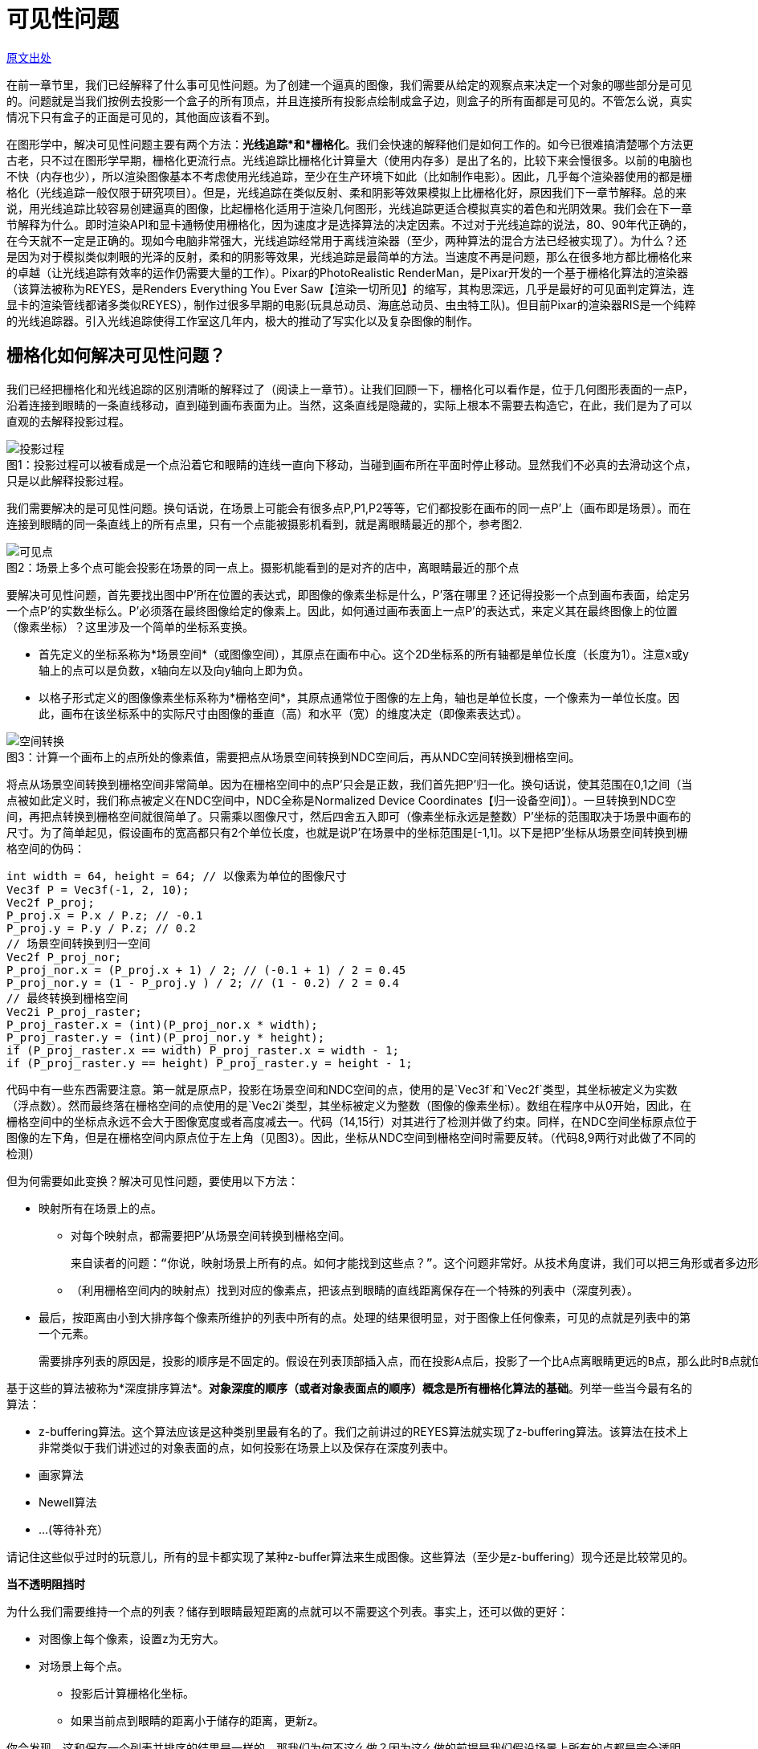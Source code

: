 = 可见性问题
:hp-tags: graphic
:hp-alt-title: The Visibility Problem

http://www.scratchapixel.com/lessons/3d-basic-rendering/rendering-3d-scene-overview/visibility-problem[原文出处]

在前一章节里，我们已经解释了什么事可见性问题。为了创建一个逼真的图像，我们需要从给定的观察点来决定一个对象的哪些部分是可见的。问题就是当我们按例去投影一个盒子的所有顶点，并且连接所有投影点绘制成盒子边，则盒子的所有面都是可见的。不管怎么说，真实情况下只有盒子的正面是可见的，其他面应该看不到。

在图形学中，解决可见性问题主要有两个方法：*光线追踪*和*栅格化*。我们会快速的解释他们是如何工作的。如今已很难搞清楚哪个方法更古老，只不过在图形学早期，栅格化更流行点。光线追踪比栅格化计算量大（使用内存多）是出了名的，比较下来会慢很多。以前的电脑也不快（内存也少），所以渲染图像基本不考虑使用光线追踪，至少在生产环境下如此（比如制作电影）。因此，几乎每个渲染器使用的都是栅格化（光线追踪一般仅限于研究项目）。但是，光线追踪在类似反射、柔和阴影等效果模拟上比栅格化好，原因我们下一章节解释。总的来说，用光线追踪比较容易创建逼真的图像，比起栅格化适用于渲染几何图形，光线追踪更适合模拟真实的着色和光阴效果。我们会在下一章节解释为什么。即时渲染API和显卡通畅使用栅格化，因为速度才是选择算法的决定因素。不过对于光线追踪的说法，80、90年代正确的，在今天就不一定是正确的。现如今电脑非常强大，光线追踪经常用于离线渲染器（至少，两种算法的混合方法已经被实现了）。为什么？还是因为对于模拟类似刺眼的光泽的反射，柔和的阴影等效果，光线追踪是最简单的方法。当速度不再是问题，那么在很多地方都比栅格化来的卓越（让光线追踪有效率的运作仍需要大量的工作）。Pixar的PhotoRealistic RenderMan，是Pixar开发的一个基于栅格化算法的渲染器（该算法被称为REYES，是Renders Everything You Ever Saw【渲染一切所见】的缩写，其构思深远，几乎是最好的可见面判定算法，连显卡的渲染管线都诸多类似REYES），制作过很多早期的电影(玩具总动员、海底总动员、虫虫特工队)。但目前Pixar的渲染器RIS是一个纯粹的光线追踪器。引入光线追踪使得工作室这几年内，极大的推动了写实化以及复杂图像的制作。

== 栅格化如何解决可见性问题？

我们已经把栅格化和光线追踪的区别清晰的解释过了（阅读上一章节）。让我们回顾一下，栅格化可以看作是，位于几何图形表面的一点P，沿着连接到眼睛的一条直线移动，直到碰到画布表面为止。当然，这条直线是隐藏的，实际上根本不需要去构造它，在此，我们是为了可以直观的去解释投影过程。

image::http://www.scratchapixel.com/images/upload/rendering-3d-scene-overview/projection3.png[caption="图1：", title="投影过程可以被看成是一个点沿着它和眼睛的连线一直向下移动，当碰到画布所在平面时停止移动。显然我们不必真的去滑动这个点，只是以此解释投影过程。", alt="投影过程"]

我们需要解决的是可见性问题。换句话说，在场景上可能会有很多点P,P1,P2等等，它们都投影在画布的同一点P'上（画布即是场景）。而在连接到眼睛的同一条直线上的所有点里，只有一个点能被摄影机看到，就是离眼睛最近的那个，参考图2.

image::http://www.scratchapixel.com/images/upload/rendering-3d-scene-overview/projection2.png[caption="图2：", title="场景上多个点可能会投影在场景的同一点上。摄影机能看到的是对齐的店中，离眼睛最近的那个点", alt="可见点"]

要解决可见性问题，首先要找出图中P'所在位置的表达式，即图像的像素坐标是什么，P'落在哪里？还记得投影一个点到画布表面，给定另一个点P'的实数坐标么。P'必须落在最终图像给定的像素上。因此，如何通过画布表面上一点P'的表达式，来定义其在最终图像上的位置（像素坐标）？这里涉及一个简单的坐标系变换。

* 首先定义的坐标系称为*场景空间*（或图像空间），其原点在画布中心。这个2D坐标系的所有轴都是单位长度（长度为1）。注意x或y轴上的点可以是负数，x轴向左以及向y轴向上即为负。

* 以格子形式定义的图像像素坐标系称为*栅格空间*，其原点通常位于图像的左上角，轴也是单位长度，一个像素为一单位长度。因此，画布在该坐标系中的实际尺寸由图像的垂直（高）和水平（宽）的维度决定（即像素表达式）。

image::http://www.scratchapixel.com/images/upload/rendering-3d-scene-overview/screentoraster.png[caption="图3：", title="计算一个画布上的点所处的像素值，需要把点从场景空间转换到NDC空间后，再从NDC空间转换到栅格空间。", alt="空间转换"]

将点从场景空间转换到栅格空间非常简单。因为在栅格空间中的点P'只会是正数，我们首先把P'归一化。换句话说，使其范围在0,1之间（当点被如此定义时，我们称点被定义在NDC空间中，NDC全称是Normalized Device Coordinates【归一设备空间】）。一旦转换到NDC空间，再把点转换到栅格空间就很简单了。只需乘以图像尺寸，然后四舍五入即可（像素坐标永远是整数）P'坐标的范围取决于场景中画布的尺寸。为了简单起见，假设画布的宽高都只有2个单位长度，也就是说P'在场景中的坐标范围是[-1,1]。以下是把P'坐标从场景空间转换到栅格空间的伪码：

[source,linenums]
int width = 64, height = 64; // 以像素为单位的图像尺寸
Vec3f P = Vec3f(-1, 2, 10); 
Vec2f P_proj; 
P_proj.x = P.x / P.z; // -0.1 
P_proj.y = P.y / P.z; // 0.2 
// 场景空间转换到归一空间
Vec2f P_proj_nor; 
P_proj_nor.x = (P_proj.x + 1) / 2; // (-0.1 + 1) / 2 = 0.45 
P_proj_nor.y = (1 - P_proj.y ) / 2; // (1 - 0.2) / 2 = 0.4 
// 最终转换到栅格空间
Vec2i P_proj_raster; 
P_proj_raster.x = (int)(P_proj_nor.x * width); 
P_proj_raster.y = (int)(P_proj_nor.y * height); 
if (P_proj_raster.x == width) P_proj_raster.x = width - 1; 
if (P_proj_raster.y == height) P_proj_raster.y = height - 1; 

代码中有一些东西需要注意。第一就是原点P，投影在场景空间和NDC空间的点，使用的是`Vec3f`和`Vec2f`类型，其坐标被定义为实数（浮点数）。然而最终落在栅格空间的点使用的是`Vec2i`类型，其坐标被定义为整数（图像的像素坐标）。数组在程序中从0开始，因此，在栅格空间中的坐标点永远不会大于图像宽度或者高度减去一。代码（14,15行）对其进行了检测并做了约束。同样，在NDC空间坐标原点位于图像的左下角，但是在栅格空间内原点位于左上角（见图3）。因此，坐标从NDC空间到栅格空间时需要反转。（代码8,9两行对此做了不同的检测）

但为何需要如此变换？解决可见性问题，要使用以下方法：

* 映射所有在场景上的点。
** 对每个映射点，都需要把P'从场景空间转换到栅格空间。

  来自读者的问题：“你说，映射场景上所有的点。如何才能找到这些点？”。这个问题非常好。从技术角度讲，我们可以把三角形或者多边形对象划分成很小的集合元素，使其投影到场景上时比不超过一个像素的大小。

** （利用栅格空间内的映射点）找到对应的像素点，把该点到眼睛的直线距离保存在一个特殊的列表中（深度列表）。
* 最后，按距离由小到大排序每个像素所维护的列表中所有的点。处理的结果很明显，对于图像上任何像素，可见的点就是列表中的第一个元素。

  需要排序列表的原因是，投影的顺序是不固定的。假设在列表顶部插入点，而在投影A点后，投影了一个比A点离眼睛更远的B点，那么此时B点就位于列表顶部了。所以排序是必须的。
  
基于这些的算法被称为*深度排序算法*。*对象深度的顺序（或者对象表面点的顺序）概念是所有栅格化算法的基础*。列举一些当今最有名的算法：

* z-buffering算法。这个算法应该是这种类别里最有名的了。我们之前讲过的REYES算法就实现了z-buffering算法。该算法在技术上非常类似于我们讲述过的对象表面的点，如何投影在场景上以及保存在深度列表中。
* 画家算法
* Newell算法
* ...(等待补充）

请记住这些似乎过时的玩意儿，所有的显卡都实现了某种z-buffer算法来生成图像。这些算法（至少是z-buffering）现今还是比较常见的。


****
*当不透明阻挡时*

为什么我们需要维持一个点的列表？储存到眼睛最短距离的点就可以不需要这个列表。事实上，还可以做的更好：

* 对图像上每个像素，设置z为无穷大。
* 对场景上每个点。
** 投影后计算栅格化坐标。
** 如果当前点到眼睛的距离小于储存的距离，更新z。

你会发现，这和保存一个列表并排序的结果是一样的。那我们为何不这么做？因为这么做的前提是我们假设场景上所有的点都是完全透明的。一旦碰到半透明的情况会怎么样呢？显然，如果有半透明的点出现在同一个像素上，他们都可能会被看到。对此，就必须保存每个像素上所有的点，然后排序，利用特殊的混合算法（我们会在REYES算法课程里学到）计算出正确的像素值。
****


== 光线追踪如何解决可见性问题？

对于栅格化，投影在场景中的点找到它们各自在图像平面上的位置。我们可以换个角度看这个问题。不再是从点到像素，而是从像素开始转换成图像平面上的一点（取像素的中心点，从栅格空间转换到屏幕空间）。给定P'，然后从眼睛出发追踪一条光线，透过P'一直到场景（默认我们假设P'就是像素中心）。如果发现光线和物体相交，那么得到的交点P，就是该像素的可见点。简单的说，光线追踪解决可见性问题的意思，就是追踪一条从眼睛出发到场景的光线。

image::http://www.scratchapixel.com/images/upload/rendering-3d-scene-overview/raytracing.png[caption="图4：", title="对于光线追踪，光线从眼睛直到场景。如果和某个几何体相交，像素值就是该交点处物体的颜色值", alt="光线追踪"]

注意的是，光线追踪和栅格化是相反的。他们基于同样的原则，只是光线追踪是从眼睛到物体，而栅格化是从物体到眼睛。给定图像中任意像素都可以找出可见点（两者的结果是一致的），他们分别解决不同的问题。光线追踪更复杂一点，因为他需要解决光线几何的交点问题。我们有办法找到一条光线和几何图形的交点么？一条光线和一个球体的交点可能容易计算，那么光线和圆锥的交点能找到么？对于任意形状、NURBS、细分表面以及隐式表面呢？可见，光线追踪是一种用来计算光线在场景中可能会碰到的任意几何体的技术（你得渲染器可能已经支持）。

好几年来，一大堆研究投入在更有效的计算光线和三角形——最简单的图形的交点上，但也有直接追踪在其他几何体：NURBS，隐式表面等等。不管怎样，一种至此所有几何类型的可行方案，就是在渲染过程开始前，把所有几何体转换成单一一种几何体，之后渲染器只测试光线和一种几何体的相交。因为三角形在大多数时候是最基本的图形，所以所有几何体都先转成三角形网格。也就是说不用实现一个光线对象来和每一种几何体进行相交测试，只需要测试光线和三角形即可。这么做有几大好处：

* 第一，像之前提到的，三角形的很多属性使其成为最基本的几何体。三点共面使得三角形是不可分割的（通过连接各个顶点创建更多面，至少会需要4个或者更多顶点），但却很容易的分解出更多的三角形。最终，用数学计算三角形的重心坐标（用于贴图）也很简单而且强大。

* 因为三角形是一个基本几何形状，所以很多研究已经完成了光线和三角形相交的最佳测试方法。什么是最好的相交算法？快速（得到结果所用的操作越少越好），省内存（一些算法由于要存储预先计算的三角形，所以非常吃资源），强大（避免浮点数问题）。

* 从编码考虑，针对一个形状明显要比处理所有几何类型有优势。支持三角形不仅是在大多地方简化了代码，而且同样使得代码设计更好的工作于三角形。这在加速结构中尤其明显。计算交点是非常耗费的，所花的时间随着场景中的几何体增加成线性增长。就算场景中只包含几百个基本几何体，也需要根据光线会不会发生相交来把场景分割一下。这样的策略一般基于加速结构，且节省了大量时间。我们之后将学习加速结构。同样值得注意的是硬件在设计上，已经为光线和三角的相交做了特殊处理，允许在复杂场景中即时使用光线追踪。在未来可见，显卡将原生支持光线和三角的相交测试，使得电子游戏更进一步。

== 比较栅格化和光线追踪

我们已经讨论过几次光线追踪和栅格化的不同之处。为什么选择这个而不是那个？正如之前提及，可见性排序，栅格化比光线追踪快。究竟为什么呢？转换几何体方式的栅格化终究需要花一系时间，但投影几何体本身很快速（只需要少数乘法、加法和减法）。相比起来，计算光线和几何体相交所需要很多的指令和更多的消耗。最主要的是光线追踪的渲染时间会随着场景中的内容成线性增长。因为必须要检测光线和场景中所有三角形是否相交。幸运的是这个问题可以利用*加速结构*得以缓解。加速结构背后的想法是，空间可以被分解（比如把一个包含所有几何体的盒子分解成几格，每格描述成盒子的子空间）物体存储在子空间。见示意图5

image::http://www.scratchapixel.com/images/upload/rendering-3d-scene-overview/gridaccel.png[caption="图5：", title="加速结构的原则就是分解空间到子领域。光线从一个子领域穿梭到下一个时，我们只需要检测当前子领域里可能会产生相交的几何体，而不是所有几何体。这就节省了极大的消耗", alt="加速结构"]

如果子空间比物体平均尺寸要大很多，意味着子空间包含了不止一个物体（当然这取决于物体是如何分布的）。我们不再检测场景内所有物体，而是先检测光线是否有相交的子空间（也就是，光线穿过的子空间），如果有，检测光线和该子空间中包含的所有物体是否相交，如果没有，直接跳过所有检测。这样只需要检测场景的一部分，节省很多时间。

如果加速结构可以加速光线追踪，那么是不是就比栅格化优越了呢？是也不是。首先它还是很慢，而且使用加速结构会产生一些新的问题。

* 首先，构造结构需要花时间，构造好之前渲染器是没法开始工作的。通常这花不了几秒，但如果在即时应用中，几秒已经是非常多了（如果几何体每一帧都会改变的话，那么在每帧渲染前都需要构造加速结构）。

* 其次，会使用大量内存。这取决于场景复杂度，因为相当一部分内存要用于加速结构，所以其它部分可用的就少了，具体来说就是存储的几何体变少了。再说的具体点，光线追踪可渲染的几何体比栅格化要少。

image::http://www.scratchapixel.com/images/upload/rendering-3d-scene-overview/gridaccel2.png[caption="图6：", alt="不适合加速结构的场景"]

* 最后，找到一个合适的加速结构非常难。想象一下，场景中有一个三角形位于场景的一侧，而另一侧的一个子空间中则拥挤了一大堆三角形。这样，划分的子空间中就有很多是空着的，但仍需要对他们进行光线的相交测试。在频繁测试中每节省一次都是有必要的，所以类似这样的场景采用加速结构就不是一个好的选择。可见，加速结构的有效性非常依赖于场景，以及物体的散落方式：物体是否过小过大，是否混合了很大很小的物体，物体是否能独立于一个子空间还是会占据多个子空间？

有着很多层次不齐的加速结构，总有一些比较出众。之后还会学到。

读到这儿，你可能觉得光线追踪有着各种问题。实际上，光线追踪流行是有原因的。首先它的价值，非常容易实现。第一节课里几百行就写了一个很简单的光线追踪器。当然，你会说写个基于栅格化算法的渲染器也不用很多编码，但是，光线追踪的概念更容易去编码，因为它生成3d图像的过程更直观。不过更重要的是，光线追踪可以直接用来，计算一些写实的图像效果，例如模拟反射、软阴影，而这些用栅格化模拟会非常的困难。为了了解其中缘故，我们会在之后章节详细介绍阴影和光照。

[quote, David Luebke - NVIDIA]
栅格化够速度，但在支持复杂视觉效果上要动脑子。光线追踪支持复杂视觉效果，但在速度上要动脑子

> 栅格化让他快简单，让他好看难。光线追踪，让他好看简单，让他快难。

== 总结

这章节我们只是了解了使用光线追踪和栅格化两种不同的方法解决可见性问题。栅格化通过显卡渲染3d场景。并且比光线追踪快。利用加速结构可以加快光线追踪，但也有一系列问题：很那找到合适的加速结构，依赖于场景的配置（基本几何体的数量，它们的尺寸和分布情况）同样还需要额外的内存和时间来构造。

这种时候，光线追踪比不上栅格化。然而，光线追踪在模拟光影效果时要比栅格化好。好的意思是，实现起来更直接，而不是说栅格化没法做到，只是说会需要额外的工作。我们强调是因为有种普遍的误解，好像没法模拟反射之类的效果，只有光线追踪可以。这是不对的。还有种想法是认为可以用混合模式，栅格化用于可见面剔除步骤，光线追踪用来着色，然后渲染，但这需要在一个框架内实现两个系统。同时因为，光线追踪比较容易模拟一些东西，大多数人更喜欢用它解决可见性问题。